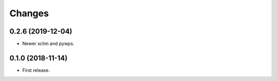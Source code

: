 Changes
*******


0.2.6 (2019-12-04)
==================

* Newer xclim and pywps.


0.1.0 (2018-11-14)
==================

* First release.
